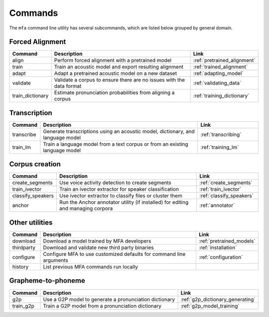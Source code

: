 

.. _commands:

********
Commands
********

The ``mfa`` command line utility has several subcommands, which are listed below grouped by general domain.

Forced Alignment
================

.. csv-table::
   :header: "Command", "Description", "Link"
   :widths: 10, 110, 40

   "align", "Perform forced alignment with a pretrained model", :ref:`pretrained_alignment`
   "train", "Train an acoustic model and export resulting alignment", :ref:`trained_alignment`
   "adapt", "Adapt a pretrained acoustic model on a new dataset", :ref:`adapting_model`
   "validate", "Validate a corpus to ensure there are no issues with the data format", :ref:`validating_data`
   "train_dictionary", "Estimate pronunciation probabilities from aligning a corpus", :ref:`training_dictionary`


Transcription
=============

.. csv-table::
   :header: "Command", "Description", "Link"
   :widths: 10, 110, 40

   "transcribe", "Generate transcriptions using an acoustic model, dictionary, and language model", :ref:`transcribing`
   "train_lm", "Train a language model from a text corpus or from an existing language model", :ref:`training_lm`

Corpus creation
===============

.. csv-table::
   :header: "Command", "Description", "Link"
   :widths: 10, 110, 40

   "create_segments", "Use voice activity detection to create segments", :ref:`create_segments`
   "train_ivector", "Train an ivector extractor for speaker classification", :ref:`train_ivector`
   "classify_speakers", "Use ivector extractor to classify files or cluster them", :ref:`classify_speakers`
   "anchor", "Run the Anchor annotator utility (if installed) for editing and managing corpora", :ref:`annotator`


Other utilities
===============

.. csv-table::
   :header: "Command", "Description", "Link"
   :widths: 10, 110, 40

   "download", "Download a model trained by MFA developers", :ref:`pretrained_models`
   "thirdparty", "Download and validate new third party binaries", :ref:`installation`
   "configure", "Configure MFA to use customized defaults for command line arguments", :ref:`configuration`
   "history", "List previous MFA commands run locally",


Grapheme-to-phoneme
===================

.. csv-table::
   :header: "Command", "Description", "Link"
   :widths: 10, 110, 40

   "g2p", "Use a G2P model to generate a pronunciation dictionary", :ref:`g2p_dictionary_generating`
   "train_g2p", "Train a G2P model from a pronunciation dictionary", :ref:`g2p_model_training`
